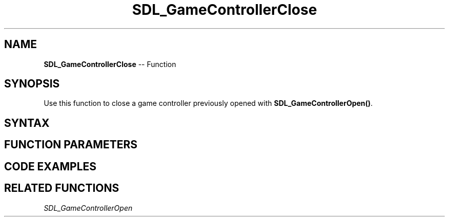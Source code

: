 .TH SDL_GameControllerClose 3 "2018.10.07" "https://github.com/haxpor/sdl2-manpage" "SDL2"
.SH NAME
\fBSDL_GameControllerClose\fR -- Function

.SH SYNOPSIS
Use this function to close a game controller previously opened with \fBSDL_GameControllerOpen()\fR.

.SH SYNTAX
.TS
tab(:) allbox;
a.
T{
.nf
void SDL_GameControllerClose(SDL_GameController* gamecontroller)
.fi
T}
.TE

.SH FUNCTION PARAMETERS
.TS
tab(:) allbox;
ab l.
gamecontroller:T{
a game controller identifier previously returned by \fBSDL_GameControllerOpen()\fR
T}
.TE

.SH CODE EXAMPLES
.TS
tab(:) allbox;
a.
T{
.nf
/* Attempt to open every controller. */
for (int i=0; i<SDL_NumJoysticks(); ++i)
{
  if (SDL_IsGameController(i))
  {
    SDL_GameController *controller = SDL_GameControllerOpen(i);
    if (controller)
    {
      SDL_GameControllerClose(controller);
    }
    else
    {
      fprintf(stderr, "Could not open gamecontroller %i: %s\n", i, SDL_GetError());
    }
  }
}
.fi
T}
.TE

.SH RELATED FUNCTIONS
\fISDL_GameControllerOpen
